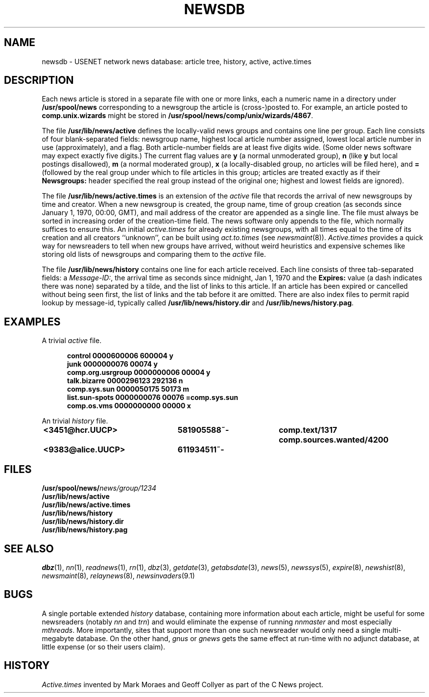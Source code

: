 .\" =()<.ds a @<NEWSARTS>@>()=
.ds a /usr/spool/news
.\" =()<.ds b @<NEWSBIN>@>()=
.ds b /usr/lib/newsbin
.\" =()<.ds c @<NEWSCTL>@>()=
.ds c /usr/lib/news
.\" =()<.ds m @<NEWSMASTER>@>()=
.ds m usenet
.\" indentation start
.de Is
.in +0.5i
..
.\" indentation end
.de Ie
.in -0.5i
..
.\" example start
.de Es
.LP
.nf
.ft B
.Is
..
.\" example end
.de Ee
.Ie
.ft R
.fi
.LP
..
.TH NEWSDB 5 "2 March 1992"
.BY "C News"
.SH NAME
newsdb \- USENET network news database: article tree, history, active, active.times
.SH DESCRIPTION
Each news article is stored in a separate file
with one or more links,
each a numeric name
in a directory under
.B \*a
corresponding to a newsgroup
the article is (cross-)posted to.
For example,
an article posted to
.B comp.unix.wizards
might be stored in
.BR \*a/comp/unix/wizards/4867 .
.PP
The file
.B \*c/active
defines the locally-valid news groups
and
contains one line per group.
Each line consists of four blank-separated fields:
newsgroup name,
highest local article number assigned,
lowest local article number in use (approximately),
and
a flag.
Both article-number fields are at least five digits wide.
(Some older news software may expect exactly five digits.)
The current flag values are
.B y
(a normal unmoderated group),
.B n
(like
.B y
but local postings disallowed),
.B m
(a normal moderated group),
.B x
(a locally-disabled group,
no articles will be filed here),
and
.B =
(followed by the real group
under which to file articles in this group;
articles are treated exactly as if their
.B Newsgroups:
header specified the real group instead of the original one;
highest and lowest fields are ignored).
.PP
The file
.B \*c/active.times
is an extension of the
.I active
file that records the arrival of new newsgroups by time and creator.
When a new newsgroup is created,
the group name,
time of group creation
(as seconds since January 1, 1970,
00:00, GMT),
and mail address of the creator
are appended as a single line.
The file must always be sorted in increasing order
of the creation-time field.
The news software only appends to the file,
which normally suffices to ensure this.
An initial
.I active.times
for already existing newsgroups,
with all times equal to the time of its creation
and all creators ``unknown'',
can be built using
.I act.to.times
(see
.IR newsmaint (8)).
.I Active.times
provides a quick
way for newsreaders to tell when new groups have arrived,
without weird heuristics and expensive schemes
like storing old lists of
newsgroups and comparing them to the
.I active
file.
.PP
The file
.B \*c/history
contains one line for each article received.
Each line consists of three tab-separated fields:
a
.IR Message-ID: ,
the arrival time as seconds since midnight,
Jan 1, 1970
and
the
.B Expires:
value
(a dash indicates there was none)
separated by a tilde,
and
the list of links to this article.
If an article has been expired or cancelled without being seen first,
the list of links and the tab before it are omitted.
There are also index files to permit rapid lookup by message-id,
typically called
.B \*c/history.dir
and
.BR \*c/history.pag .
.SH EXAMPLES
A trivial
.I active
file.
.Es
control 0000600006 600004 y
junk 0000000076 00074 y
comp.org.usrgroup 0000000006 00004 y
talk.bizarre 0000296123 292136 n
comp.sys.sun 0000050175 50173 m
list.sun-spots 0000000076 00076 =comp.sys.sun
comp.os.vms 0000000000 00000 x
.Ee
.PP
An trivial
.I history
file.
.Es
<3451@hcr.UUCP>	581905588~-	comp.text/1317 comp.sources.wanted/4200
<9383@alice.UUCP>	611934511~-
.Ee
.SH FILES
.nf
.BI \*a/ news/group/1234
.B \*c/active
.B \*c/active.times
.B \*c/history
.B \*c/history.dir
.B \*c/history.pag
.fi
.SH SEE ALSO
.IR dbz (1),
.IR nn (1),
.IR readnews (1),
.IR rn (1),
.IR dbz (3),
.IR getdate (3),
.IR getabsdate (3),
.IR news (5),
.IR newssys (5),
.IR expire (8),
.IR newshist (8),
.IR newsmaint (8),
.IR relaynews (8),
.IR newsinvaders (9.1)
.SH BUGS
A single portable extended
.I history
database,
containing more information about each article,
might be useful for some newsreaders
(notably
.I nn
and
.IR trn )
and would eliminate the expense of running
.I nnmaster
and most especially
.IR mthreads .
More importantly,
sites that support more than one such newsreader
would only need a single multi-megabyte database.
On the other hand,
.I gnus
or
.I gnews
gets the same effect
at run-time with no adjunct database,
at little expense
(or so their users claim).
.SH HISTORY
.I Active.times
invented
by Mark Moraes and Geoff Collyer
as part of the C News project.

